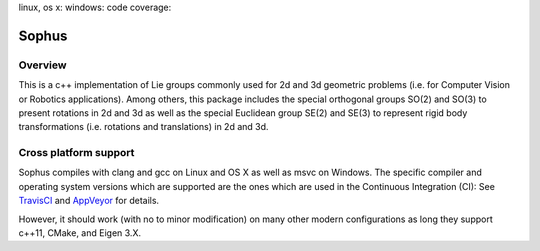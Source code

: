 linux, os x: |TravisCI|_ windows: |AppVeyor|_ code coverage: |ci_cov|_


Sophus
======

Overview
--------

This is a c++ implementation of Lie groups commonly used for 2d and 3d
geometric problems (i.e. for Computer Vision or Robotics applications).
Among others, this package includes the special orthogonal groups SO(2) and
SO(3) to present rotations in 2d and 3d as well as the special Euclidean group
SE(2) and SE(3) to represent rigid body transformations (i.e. rotations and
translations) in 2d and 3d.

Cross platform support
----------------------

Sophus compiles with clang and gcc on Linux and OS X as well as msvc on Windows.
The specific compiler and operating system versions which are supported are
the ones which are used in the Continuous Integration (CI): See TravisCI_ and
AppVeyor_ for details.

However, it should work (with no to minor modification) on many other
modern configurations as long they support c++11, CMake, and Eigen 3.X.

.. |TravisCI| image:: https://travis-ci.org/strasdat/Sophus.svg?branch=master
.. _TravisCI: https://travis-ci.org/strasdat/Sophus

.. |AppVeyor| image:: https://ci.appveyor.com/api/projects/status/um4285lwhs8ci7pt/branch/master?svg=true
.. _AppVeyor: https://ci.appveyor.com/project/strasdat/sophus/branch/master

.. |ci_cov| image:: https://coveralls.io/repos/github/strasdat/Sophus/badge.svg?branch=master
.. _ci_cov: https://coveralls.io/github/strasdat/Sophus?branch=master
